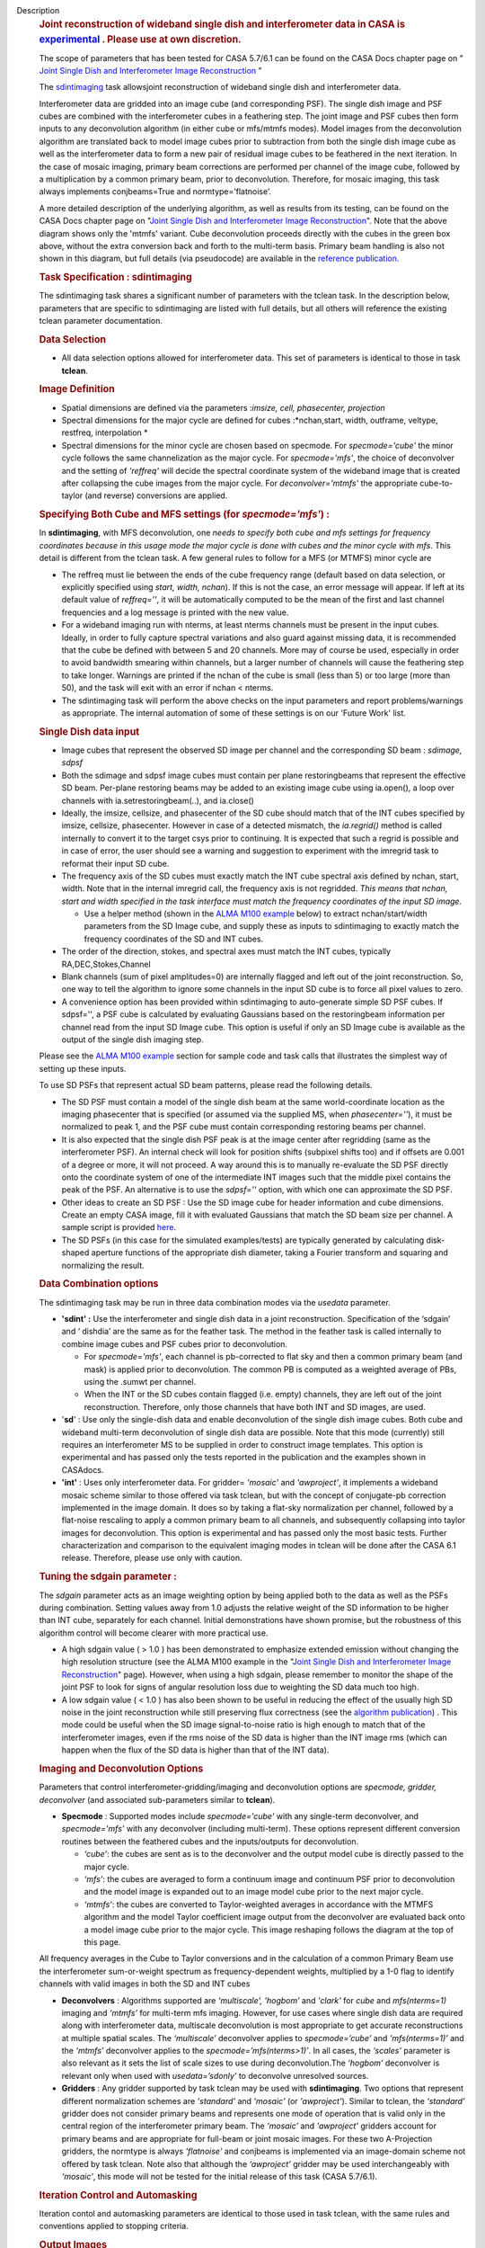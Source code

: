 Description
   .. rubric:: Joint reconstruction of wideband single dish and
      interferometer data in CASA
      is `experimental <https://casa.nrao.edu/casadocs-devel/stable/casa-fundamentals/tasks-and-tools>`__ .
      Please use at own discretion.
      

   The scope of parameters that has been tested for CASA 5.7/6.1 can
   be found on the CASA Docs chapter page on " `Joint Single Dish
   and Interferometer Image
   Reconstruction <https://casa.nrao.edu/casadocs-devel/stable/imaging/image-combination/joint-sd-and-interferometer-image-reconstruction>`__ "

   

   The `sdintimaging <https://casa.nrao.edu/casadocs-devel/stable/global-task-list/>`__ task
   allowsjoint reconstruction of wideband single dish and
   interferometer data.

   Interferometer data are gridded into an image cube (and
   corresponding PSF). The single dish image and PSF cubes are
   combined with the interferometer cubes in a feathering step. The
   joint image and PSF cubes then form inputs to any deconvolution
   algorithm (in either cube or mfs/mtmfs modes). Model images from
   the deconvolution algorithm are translated back to model image
   cubes prior to subtraction from both the single dish image cube as
   well as the interferometer data to form a new pair of residual
   image cubes to be feathered in the next iteration. In the case of
   mosaic imaging, primary beam corrections are performed per channel
   of the image cube, followed by a multiplication by a common
   primary beam, prior to deconvolution. Therefore, for mosaic
   imaging, this task always implements conjbeams=True and
   normtype=’flatnoise’.

   

   |image1|

   

   A more detailed description of the underlying algorithm, as well
   as results from its testing, can be found on the CASA Docs chapter
   page on "`Joint Single Dish and Interferometer Image
   Reconstruction <https://casa.nrao.edu/casadocs-devel/stable/imaging/image-combination/joint-sd-and-interferometer-image-reconstruction>`__".
   Note that the above diagram shows only the 'mtmfs' variant. Cube
   deconvolution proceeds directly with the cubes in the green box
   above, without the extra conversion back and forth to the
   multi-term basis. Primary beam handling is also not shown in this
   diagram, but full details (via pseudocode) are available in
   the `reference
   publication. <https://iopscience.iop.org/article/10.3847/1538-3881/ab1aa7>`__

   

   .. rubric:: Task Specification : sdintimaging
      

   The sdintimaging task shares a significant number of parameters
   with the tclean task. In the description below, parameters that
   are specific to sdintimaging are listed with full details, but all
   others will reference the existing tclean parameter documentation.

   

   .. rubric:: Data Selection
      

   -  All data selection options allowed for interferometer data.
      This set of parameters is identical to those in task
      **tclean**.

   

   .. rubric:: Image Definition
      

   -  Spatial dimensions are defined via the parameters :*imsize,
      cell, phasecenter, projection*

   -  Spectral dimensions for the major cycle are defined for cubes
      :*nchan,start, width, outframe, veltype, restfreq,
      interpolation
      *

   -  Spectral dimensions for the minor cycle are chosen based on
      specmode. For *specmode='cube'* the minor cycle follows the
      same channelization as the major cycle. For *specmode='mfs'*,
      the choice of deconvolver and the setting of *'reffreq'* will
      decide the spectral coordinate system of the wideband image
      that is created after collapsing the cube images from the major
      cycle. For *deconvolver='mtmfs'* the appropriate cube-to-taylor
      (and reverse) conversions are applied.

   .. rubric:: Specifying Both Cube and MFS settings (for
      *specmode='mfs'*) :
      

   In **sdintimaging**, with MFS deconvolution, one *needs to specify
   both cube and mfs settings for frequency coordinates because in
   this usage mode the major cycle is done with cubes and the minor
   cycle with mfs*. This detail is different from the tclean task. A
   few general rules to follow for a MFS (or MTMFS) minor cycle are

   -  The reffreq must lie between the ends of the cube frequency
      range (default based on data selection, or explicitly specified
      using *start, width, nchan*). If this is not the case, an
      error message will appear. If left at its default value of
      *reffreq=''*, it will be automatically computed to be the mean
      of the first and last channel frequencies and a log message is
      printed with the new value.

   -  For a wideband imaging run with nterms, at least nterms
      channels must be present in the input cubes. Ideally, in order
      to fully capture spectral variations and also guard against
      missing data, it is recommended that the cube be defined with
      between 5 and 20 channels. More may of course be used,
      especially in order to avoid bandwidth smearing within
      channels, but a larger number of channels will cause the
      feathering step to take longer. Warnings are printed if the
      nchan of the cube is small (less than 5) or too large (more
      than 50), and the task will exit with an error if nchan <
      nterms.

   -  The sdintimaging task will perform the above checks on the
      input parameters and report problems/warnings as appropriate.
      The internal automation of some of these settings is on our
      'Future Work' list.

   

   .. rubric:: Single Dish data input
      

   -  Image cubes that represent the observed SD image per channel
      and the corresponding SD beam : *sdimage, sdpsf*

   -  Both the sdimage and sdpsf image cubes must contain per plane
      restoringbeams that represent the effective SD beam. Per-plane
      restoring beams may be added to an existing image cube using
      ia.open(), a loop over channels with ia.setrestoringbeam(..),
      and ia.close()

   -  Ideally, the imsize, cellsize, and phasecenter of the SD cube
      should match that of the INT cubes specified by imsize,
      cellsize, phasecenter. However in case of a detected
      mismatch, the *ia.regrid()* method is called internally to
      convert it to the target csys prior to continuing. It is
      expected that such a regrid is possible and in case of error,
      the user should see a warning and suggestion to experiment with
      the imregrid task to reformat their input SD cube.

   -  The frequency axis of the SD cubes must exactly match the INT
      cube spectral axis defined by nchan, start, width. Note that
      in the internal imregrid call, the frequency axis is not
      regridded. *This means that nchan, start and width specified in
      the task interface must match the frequency coordinates of the
      input SD image.*

      -  Use a helper method (shown in the `ALMA M100
         example <https://casa.nrao.edu/casadocs-devel/stable/global-task-list/task_sdintimaging/examples>`__ below)
         to extract nchan/start/width parameters from the SD Image
         cube, and supply these as inputs to sdintimaging to exactly
         match the frequency coordinates of the SD and INT cubes.

   -  The order of the direction, stokes, and spectral axes must
      match the INT cubes, typically RA,DEC,Stokes,Channel

   -  Blank channels (sum of pixel amplitudes=0) are internally
      flagged and left out of the joint reconstruction. So, one way
      to tell the algorithm to ignore some channels in the input SD
      cube is to force all pixel values to zero.

   -  A convenience option has been provided within sdintimaging to
      auto-generate simple SD PSF cubes. If sdpsf='', a PSF cube is
      calculated by evaluating Gaussians based on the restoringbeam
      information per channel read from the input SD Image cube.
      This option is useful if only an SD Image cube is available as
      the output of the single dish imaging step.

   Please see the `ALMA M100
   example <https://casa.nrao.edu/casadocs-devel/stable/global-task-list/task_sdintimaging/examples>`__ section
   for sample code and task calls that illustrates the simplest way
   of setting up these inputs.

   

   To use SD PSFs that represent actual SD beam patterns, please read
   the following details.

   -  The SD PSF must contain a model of the single dish beam at the
      same world-coordinate location as the imaging phasecenter that
      is specified (or assumed via the supplied MS, when
      *phasecenter=’’*), it must be normalized to peak 1, and the PSF
      cube must contain corresponding restoring beams per channel.

   -  It is also expected that the single dish PSF peak is at the
      image center after regridding (same as the interferometer PSF).
      An internal check will look for position shifts (subpixel
      shifts too) and if offsets are 0.001 of a degree or more, it
      will not proceed. A way around this is to manually re-evaluate
      the SD PSF directly onto the coordinate system of one of the
      intermediate INT images such that the middle pixel contains the
      peak of the PSF. An alternative is to use the *sdpsf=''*
      option, with which one can approximate the SD PSF.

   -  Other ideas to create an SD PSF : Use the SD image cube for
      header information and cube dimensions. Create an empty CASA
      image, fill it with evaluated Gaussians that match the SD beam
      size per channel. A sample script is provided
      `here <https://github.com/urvashirau/WidebandSDINT/blob/master/ScriptForRealData/make_gauss_beam_cube.txt>`__.

   -  The SD PSFs (in this case for the simulated examples/tests) are
      typically generated by calculating disk-shaped aperture
      functions of the appropriate dish diameter, taking a Fourier
      transform and squaring and normalizing the result.

   

   .. rubric:: Data Combination options
      

   The sdintimaging task may be run in three data combination modes
   via the *usedata* parameter.

   -  **'sdint' :** Use the interferometer and single dish data in a
      joint reconstruction. Specification of the ‘sdgain’ and
      ‘ dishdia’ are the same as for the feather task. The method in
      the feather task is called internally to combine image cubes
      and PSF cubes prior to deconvolution.

      -  For *specmode='mfs'*, each channel is pb-corrected to flat
         sky and then a common primary beam (and mask) is applied
         prior to deconvolution. The common PB is computed as a
         weighted average of PBs, using the .sumwt per channel.
      -  When the INT or the SD cubes contain flagged (i.e. empty)
         channels, they are left out of the joint reconstruction.
         Therefore, only those channels that have both INT and SD
         images, are used.

   -  '**sd**' : Use only the single-dish data and enable
      deconvolution of the single dish image cubes. Both cube and
      wideband multi-term deconvolution of single dish data are
      possible. Note that this mode (currently) still requires an
      interferometer MS to be supplied in order to construct image
      templates. This option is experimental and has passed only the
      tests reported in the publication and the examples shown in
      CASAdocs.

   -  **'int'** : Uses only interferometer data. For
      gridder= *'mosaic'* and *'awproject'*, it implements a
      wideband mosaic scheme similar to those offered via task
      tclean, but with the concept of conjugate-pb correction
      implemented in the image domain. It does so by taking a
      flat-sky normalization per channel, followed by a flat-noise
      rescaling to apply a common primary beam to all channels, and
      subsequently collapsing into taylor images for deconvolution.
      This option is experimental and has passed only the most basic
      tests. Further characterization and comparison to the
      equivalent imaging modes in tclean will be done after the CASA
      6.1 release. Therefore, please use only with caution.

   

   .. rubric:: Tuning the sdgain parameter :
      

   The *sdgain* parameter acts as an image weighting option by being
   applied both to the data as well as the PSFs during combination.
   Setting values away from 1.0 adjusts the relative weight of the SD
   information to be higher than INT cube, separately for each
   channel. Initial demonstrations have shown promise, but the
   robustness of this algorithm control will become clearer with more
   practical use.

   

   -  A high sdgain value ( > 1.0 ) has been demonstrated to
      emphasize extended emission without changing the high
      resolution structure (see the ALMA M100 example in the "`Joint
      Single Dish and Interferometer Image
      Reconstruction <https://casa.nrao.edu/casadocs-devel/stable/imaging/image-combination/joint-sd-and-interferometer-image-reconstruction>`__"
      page). However, when using a high sdgain, please remember to
      monitor the shape of the joint PSF to look for signs of angular
      resolution loss due to weighting the SD data much too high.

   -  A low sdgain value ( < 1.0 ) has also been shown to be useful
      in reducing the effect of the usually high SD noise in the
      joint reconstruction while still preserving flux correctness
      (see the `algorithm
      publication <https://iopscience.iop.org/article/10.3847/1538-3881/ab1aa7/meta>`__)
      . This mode could be useful when the SD image signal-to-noise
      ratio is high enough to match that of the interferometer
      images, even if the rms noise of the SD data is higher than the
      INT image rms (which can happen when the flux of the SD data is
      higher than that of the INT data).

   

   

   .. rubric:: Imaging and Deconvolution Options
      

   Parameters that control interferometer-gridding/imaging and
   deconvolution options are *specmode, gridder, deconvolver* (and
   associated sub-parameters similar to **tclean**).

   -  **Specmode** : Supported modes include *specmode='cube'* with
      any single-term deconvolver, and *specmode='mfs'* with any
      deconvolver (including multi-term). These options represent
      different conversion routines between the feathered cubes and
      the inputs/outputs for deconvolution.

      -  *‘cube’*: the cubes are sent as is to the deconvolver and
         the output model cube is directly passed to the major cycle.
      -  *‘mfs’*: the cubes are averaged to form a continuum image
         and continuum PSF prior to deconvolution and the model image
         is expanded out to an image model cube prior to the next
         major cycle.
      -  *‘mtmfs’*: the cubes are converted to Taylor-weighted
         averages in accordance with the MTMFS algorithm and the
         model Taylor coefficient image output from the deconvolver
         are evaluated back onto a model image cube prior to the
         major cycle. This image reshaping follows the diagram at the
         top of this page.

   All frequency averages in the Cube to Taylor conversions and in
   the calculation of a common Primary Beam use the interferometer
   sum-or-weight spectrum as frequency-dependent weights, multiplied
   by a 1-0 flag to identify channels with valid images in both the
   SD and INT cubes

   -  **Deconvolvers** : Algorithms supported are *‘multiscale',
      'hogbom’* and *'clark'* for *cube* and *mfs(nterms=1)* imaging
      and *‘mtmfs’* for multi-term mfs imaging. However, for use
      cases where single dish data are required along with
      interferometer data, multiscale deconvolution is most
      appropriate to get accurate reconstructions at multiple spatial
      scales. The *‘multiscale’* deconvolver applies to
      *specmode=’cube’* and *'mfs(nterms=1)’* and the *‘mtmfs’*
      deconvolver applies to the *specmode=’mfs(nterms>1)’*. In all
      cases, the *‘scales’* parameter is also relevant as it sets the
      list of scale sizes to use during deconvolution.The *‘hogbom’*
      deconvolver is relevant only when used with *usedata=’sdonly’*
      to deconvolve unresolved sources.

   -  **Gridders** : Any gridder supported by task tclean may be
      used with **sdintimaging**. Two options that represent
      different normalization schemes are *'standard'* and *'mosaic'*
      (or *'awproject'*). Similar to tclean, the *‘standard’*
      gridder does not consider primary beams and represents one mode
      of operation that is valid only in the central region of the
      interferometer primary beam. The *‘mosaic’* and *'awproject'*
      gridders account for primary beams and are appropriate for
      full-beam or joint mosaic images. For these two A-Projection
      gridders, the normtype is always *'flatnoise'* and conjbeams is
      implemented via an image-domain scheme not offered by task
      tclean. Note also that although the *‘awproject’* gridder may
      be used interchangeably with *‘mosaic’*, this mode will not be
      tested for the initial release of this task (CASA 5.7/6.1).

   

   .. rubric:: Iteration Control and Automasking
      

   Iteration contol and automasking parameters are identical to those
   used in task tclean, with the same rules and conventions applied
   to stopping criteria.

   

   .. rubric:: Output Images
      

   The initial version of the sdintimaging task produces many
   intermediate images which persist after the end of the task. The
   naming convention of the images is more complex than the tclean
   task.

   +-----------------------------------+-----------------------------------+
   | <imagename>.sd.cube.{image,psf}   | Image cubes onto which the input  |
   |                                   | Single Dish image and psf cubes   |
   | <im                               | are regridded.                    |
   | agename>.sd.cube.{model,residual} |                                   |
   |                                   | Intermediate products containing  |
   |                                   | the model image cube that is      |
   |                                   | subtracted from the SD image to   |
   |                                   | make the SD residual              |
   +-----------------------------------+-----------------------------------+
   | <imagename>.int.cube.{residual,   | Image cubes made from only the    |
   | psf, sumwt,weight,pb)             | interferometer data               |
   |                                   |                                   |
   | <imagename>.int.cube.{model}      | Intermediate product. Cube model  |
   |                                   | image used for model prediction   |
   |                                  | and residual calculation.         |
   +-----------------------------------+-----------------------------------+
   | <imagename>.joint.cube.{residual, | Feathered cubes for the residual  |
   | psf}                              | and psf. For cube minor cycles, |
   |                                   | these are also the inputs to the  |
   | <imagename>.joint.multite         | deconvolver.                      |
   | rm.{residual,psf}.{tt0,tt1[,tt2]} |                                   |
   |                                   | Multi-term residual images and    |
   |                                   | spectral PSFs constructed from    |
   |                                   | the above feathered cubes. These  |
   |                                   | are inputs to the minor cycle for |
   |                                   | multi-term deconvolution          |
   +-----------------------------------+-----------------------------------+
   | <imagename>.joint.cube.{image,    | For cube minor cycles, all        |
   | sumwt, weight, pb,model,          | standard data products            |
   | mask,pbcor}                       |                                   |
   +-----------------------------------+-----------------------------------+
   | <i                                | For multi-term minor cycles, all  |
   | magename>.joint.multiterm.{image, | standard data products            |
   | sumwt, weight, pb, model, mask,   |                                   |
   | alpha,pbcor} with {.tt0, .tt1,  |                                   |
   | .tt2 } extensions as appropriate. |                                   |
   +-----------------------------------+-----------------------------------+

   This long list of output and intermediate images is likely to be
   pruned in a future release.

   

   

   For more information and examples on the functionality of the
   sdintimaging task, see the CASA Docs chapter page on " `Joint
   Single Dish and Interferometer Image
   Reconstruction <https://casa.nrao.edu/casadocs-devel/stable/imaging/image-combination/joint-sd-and-interferometer-image-reconstruction>`__ "

.. |image1| image:: ../media/66b05f9d215777360fc1b1ce0147ce542eeb93b5.png
:class: image-inline
:width: 599px
:height: 329px
